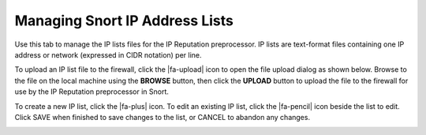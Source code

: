 Managing Snort IP Address Lists
===============================

Use this tab to manage the IP lists files for the IP Reputation
preprocessor. IP lists are text-format files containing one IP address
or network (expressed in CIDR notation) per line.

.. image:: /_static/ids-ips/snortiplists.png

To upload an IP list file to the firewall, click the
|fa-upload| icon to open the file upload dialog as shown
below. Browse to the file on the local machine using the **BROWSE**
button, then click the **UPLOAD** button to upload the file to the
firewall for use by the IP Reputation preprocessor in Snort.

.. image:: /_static/ids-ips/snortiplistupload.png

To create a new IP list, click the |fa-plus| icon. To edit an
existing IP list, click the |fa-pencil| icon beside the list to
edit. Click SAVE when finished to save changes to the list, or CANCEL
to abandon any changes.

.. image:: /_static/ids-ips/snortiplistsedit.png
